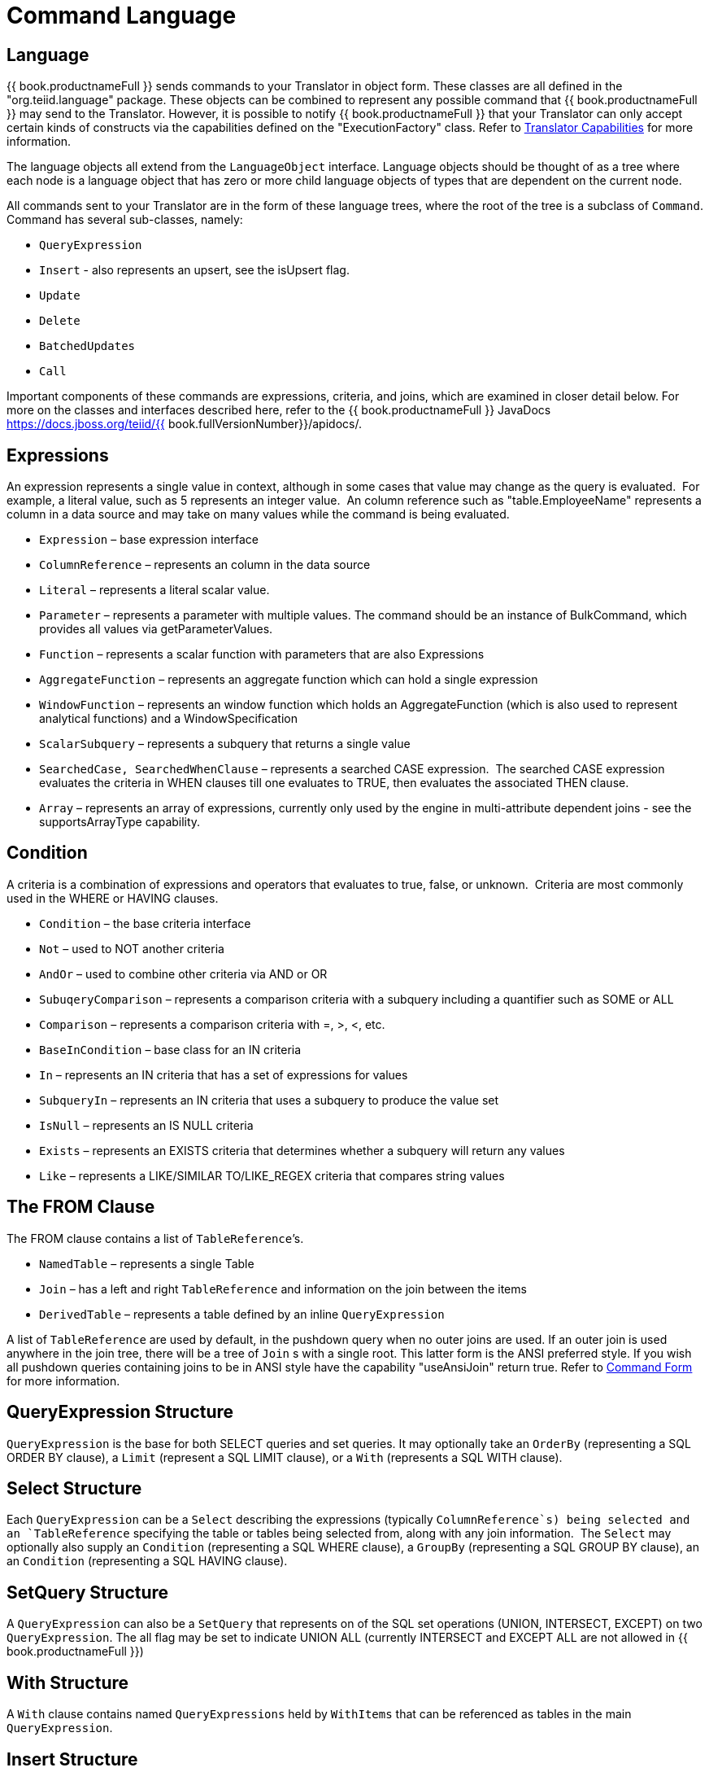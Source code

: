 
= Command Language

== Language

{{ book.productnameFull }} sends commands to your Translator in object form. These classes are all defined in the "org.teiid.language" package. These objects can be combined to represent any possible command that {{ book.productnameFull }} may send to the Translator. However, it is possible to notify {{ book.productnameFull }} that your Translator can only accept certain kinds of constructs via the capabilities defined on the "ExecutionFactory" class. Refer to link:Command_Language.adoc[Translator Capabilities] for more information.

The language objects all extend from the `LanguageObject` interface. Language objects should be thought of as a tree where each node is a language object that has zero or more child language objects of types that are dependent on the current node.

All commands sent to your Translator are in the form of these language trees, where the root of the tree is a subclass of `Command`. Command has several sub-classes, namely:

* `QueryExpression`
* `Insert` - also represents an upsert, see the isUpsert flag.
* `Update`
* `Delete`
* `BatchedUpdates`
* `Call` 

Important components of these commands are expressions, criteria, and joins, which are examined in closer detail below. For more on the classes and interfaces described here, refer to the {{ book.productnameFull }} JavaDocs https://docs.jboss.org/teiid/{{ book.fullVersionNumber}}/apidocs/.

== Expressions

An expression represents a single value in context, although in some cases that value may change as the query is evaluated.  For example, a literal value, such as 5 represents an integer value.  An column reference such as "table.EmployeeName" represents a column in a data source and may take on many values while the command is being evaluated.

* `Expression` – base expression interface
* `ColumnReference` – represents an column in the data source
* `Literal` – represents a literal scalar value.
* `Parameter` – represents a parameter with multiple values. The command should be an instance of BulkCommand, which provides all values via getParameterValues.
* `Function` – represents a scalar function with parameters that are also Expressions
* `AggregateFunction` – represents an aggregate function which can hold a single expression
* `WindowFunction` – represents an window function which holds an AggregateFunction (which is also used to represent analytical functions) and a WindowSpecification
* `ScalarSubquery` – represents a subquery that returns a single value
* `SearchedCase, SearchedWhenClause` – represents a searched CASE expression.  The searched CASE expression evaluates the criteria in WHEN clauses till one evaluates to TRUE, then evaluates the associated THEN clause.
* `Array` – represents an array of expressions, currently only used by the engine in multi-attribute dependent joins - see the supportsArrayType capability.

== Condition

A criteria is a combination of expressions and operators that evaluates to true, false, or unknown.  Criteria are most commonly used in the WHERE or HAVING clauses.

* `Condition` – the base criteria interface
* `Not` – used to NOT another criteria
* `AndOr` – used to combine other criteria via AND or OR
* `SubuqeryComparison` – represents a comparison criteria with a subquery including a quantifier such as SOME or ALL
* `Comparison` – represents a comparison criteria with =, >, <, etc.
* `BaseInCondition` – base class for an IN criteria
* `In` – represents an IN criteria that has a set of expressions for values
* `SubqueryIn` – represents an IN criteria that uses a subquery to produce the value set
* `IsNull` – represents an IS NULL criteria
* `Exists` – represents an EXISTS criteria that determines whether a subquery will return any values
* `Like` – represents a LIKE/SIMILAR TO/LIKE_REGEX criteria that compares string values

== The FROM Clause

The FROM clause contains a list of `TableReference`’s.  

* `NamedTable` – represents a single Table
* `Join` – has a left and right `TableReference` and information on the join between the items
* `DerivedTable` – represents a table defined by an inline `QueryExpression`

A list of `TableReference` are used by default, in the pushdown query when no outer joins are used. If an outer join is used anywhere in the join tree, there will be a tree of `Join` s with a single root. This latter form is the ANSI preferred style. If you wish all pushdown queries containing joins to be in ANSI style have the capability "useAnsiJoin" return true. Refer to link:Command_Language.adoc[Command Form] for more information.

== QueryExpression Structure

`QueryExpression` is the base for both SELECT queries and set queries. It may optionally take an `OrderBy` (representing a SQL ORDER BY clause), a `Limit` (represent a SQL LIMIT clause), or a `With` (represents a SQL WITH clause).

== Select Structure

Each `QueryExpression` can be a `Select` describing the expressions (typically `ColumnReference`s) being selected and an `TableReference` specifying the table or tables being selected from, along with any join information.  The `Select` may optionally also supply an `Condition` (representing a SQL WHERE clause), a `GroupBy` (representing a SQL GROUP BY clause), an an `Condition` (representing a SQL HAVING clause).

== SetQuery Structure

A `QueryExpression` can also be a `SetQuery` that represents on of the SQL set operations (UNION, INTERSECT, EXCEPT) on two `QueryExpression`. The all flag may be set to indicate UNION ALL (currently INTERSECT and EXCEPT ALL are not allowed in {{ book.productnameFull }})

== With Structure

A `With` clause contains named `QueryExpressions` held by `WithItems` that can be referenced as tables in the main `QueryExpression`.

== Insert Structure

Each `Insert` will have a single `NamedTable` specifying the table being inserted into.  It will also has a list of `ColumnReference` specifying the columns of the `NamedTable` that are being inserted into. It also has `InsertValueSource`, which will be a list of Expressions (`ExpressionValueSource`) or a `QueryExpression`

== Update Structure

Each `Update` will have a single `NamedTable` specifying the table being updated and list of `SetClause` entries that specify `ColumnReference` and `Expression` pairs for the update. The Update may optionally provide a criteria `Condition` specifying which rows should be updated.

== Delete Structure

Each `Delete` will have a single `NamedTable` specifying the table being deleted from. It may also optionally have a criteria specifying which rows should be deleted.  

== Call Structure

Each `Call` has zero or more `Argument` objects. The `Argument` objects describe the input parameters, the output result set, and the output parameters.  

== BatchedUpdates Structure

Each `BatchedUpdates` has a list of `Command` objects (which must be either `Insert`, `Update` or `Delete`) that compose the batch.

== Language Utilities

This section covers utilities available when using, creating, and manipulating the language interfaces.

== Data Types

The Translator API contains an interface `TypeFacility` that defines data types and provides value translation facilities. This interface can be obtained from calling "getTypeFacility()" method on the "ExecutionFactory" class.

The TypeFacitlity interface has methods that support data type transformation and detection of appropriate runtime or JDBC types.  The TypeFacility.RUNTIME_TYPES and TypeFacility.RUNTIME_NAMES interfaces defines constants for all {{ book.productnameFull }} runtime data types.  All `Expression` instances define a data type based on this set of types.  These constants are often needed in understanding or creating language interfaces.

== Language Manipulation

In Translators that support a fuller set of capabilities (those that generally are translating to a language of comparable to SQL), there is often a need to manipulate or create language interfaces to move closer to the syntax of choice.  Some utilities are provided for this purpose:

Similar to the TypeFacility, you can call "getLanguageFactory()" method on the "ExecutionFactory" to get a reference to the `LanguageFactory` instance for your translator.  This interface is a factory that can be used to create new instances of all the concrete language interface objects.  

Some helpful utilities for working with `Condition` objects are provided in the `LanguageUtil` class.  This class has methods to combine `Condition` with AND or to break an `Condition` apart based on AND operators.  These utilities are helpful for breaking apart a criteria into individual filters that your translator can implement.

== Runtime Metadata

{{ book.productnameFull }} uses a library of metadata, known as "runtime metadata" for each virtual database that is deployed in {{ book.productnameFull }}. The runtime metadata is a subset of metadata as defined by models in the {{ book.productnameFull }} models that compose the virtual database.  Extension metadata may be associated via the OPTIONS clause.  At runtime, using this runtime metadata interface, you get access to those set properties defined during the design time, to define/hint any execution behavior.

Translator gets access to the `RuntimeMetadata` interface at the time of `Excecution` creation. Translators can access runtime metadata by using the interfaces defined in `org.teiid.metadata` package.  This package defines API representing a Schema, Table, Columns and Procedures, and ways to navigate these objects.

== Metadata Objects

All the language objects extend `AbstractMetadataRecord` class

* Column - returns Column metadata record
* Table - returns a Table metadata record
* Procedure - returns a Procedure metadata record
* ProcedureParameter - returns a Procedure Parameter metadata record 

Once a metadata record has been obtained, it is possible to use its metadata about that object or to find other related metadata.

== Access to Runtime Metadata

The RuntimeMetadata interface is passed in for the creation of an "Execution". See "createExecution" method on the "ExecutionFactory" class. It provides the ability to look up metadata records based on their fully qualified names in the VDB.

The process of getting a Table’s properties is sometimes needed for translator development.  For example to get the "NameInSource" property or all extension properties:

[source,java]
.*Obtaining Metadata Properties*
----
//getting the Table metadata from an Table is straight-forward
Table table = runtimeMetadata.getTable("table-name");
String contextName = table.getNameInSource();

//The props will contain extension properties
Map<String, String> props = table.getProperties();
----

== Language Visitors

== Framework

The API provides a language visitor framework in the `org.teiid.language.visitor` package.  The framework provides utilities useful in navigating and extracting information from trees of language objects.

The visitor framework is a variant of the Visitor design pattern, which is documented in several popular design pattern references.  The visitor pattern encompasses two primary operations: traversing the nodes of a graph (also known as iteration) and performing some action at each node of the graph.  In this case, the nodes are language interface objects and the graph is really a tree rooted at some node.  The provided framework allows for customization of both aspects of visiting.

The base `AbstractLanguageVisitor` class defines the visit methods for all leaf language interfaces that can exist in the tree.  The LanguageObject interface defines an acceptVisitor() method – this method will call back on the visit method of the visitor to complete the contract.  A base class with empty visit methods is provided as AbstractLanguageVisitor.  The AbstractLanguageVisitor is just a visitor shell – it performs no actions when visiting nodes and does not provide any iteration.

The `HierarchyVisitor` provides the basic code for walking a language object tree.  `The HierarchyVisitor` performs no action as it walks the tree – it just encapsulates the knowledge of how to walk it.  If your translator wants to provide a custom iteration that walks the objects in a special order (to exclude nodes, include nodes multiple times, conditionally include nodes, etc) then you must either extend HierarchyVisitor or build your own iteration visitor.  In general, that is not necessary.

The `DelegatingHierarchyVisitor` is a special subclass of the HierarchyVisitor that provides the ability to perform a different visitor’s processing before and after iteration.  This allows users of this class to implement either pre- or post-order processing based on the HierarchyVisitor.  Two helper methods are provided on `DelegatingHierarchyVisitor` to aid in executing pre- and post-order visitors.  

== Provided Visitors

The `SQLStringVisitor` is a special visitor that can traverse a tree of language interfaces and output the equivalent {{ book.productnameFull }} SQL.  This visitor can be used to print language objects for debugging and logging.  The `SQLStringVisitor` does not use the `HierarchyVisitor` described in the last section; it provides both iteration and processing type functionality in a single custom visitor.    

The `CollectorVisitor` is a handy utility to collect all language objects of a certain type in a tree. Some additional helper methods exist to do common tasks such as retrieving all `ColumnReference`s in a tree, retrieving all groups in a tree, and so on.  

== Writing a Visitor

Writing your own visitor can be quite easy if you use the provided facilities.  If the normal method of iterating the language tree is sufficient, then just follow these steps:

Create a subclass of AbstractLanguageVisitor.  Override any visit methods needed for your processing.  For instance, if you wanted to count the number of `ColumnReference`s in the tree, you need only override the `visit(ColumnReference)` method.  Collect any state in local variables and provide accessor methods for that state.

Decide whether to use pre-order or post-order iteration. Note that visitation order is based upon syntax ordering of SQL clauses - not processing order.

Write code to execute your visitor using the utility methods on DelegatingHierarchyVisitor:

[source,java]
----
// Get object tree
LanguageObject objectTree = …

// Create your visitor initialize as necessary
MyVisitor visitor = new MyVisitor();

// Call the visitor using pre-order visitation
DelegatingHierarchyVisitor.preOrderVisit(visitor, objectTree);

// Retrieve state collected while visiting
int count = visitor.getCount();
----
